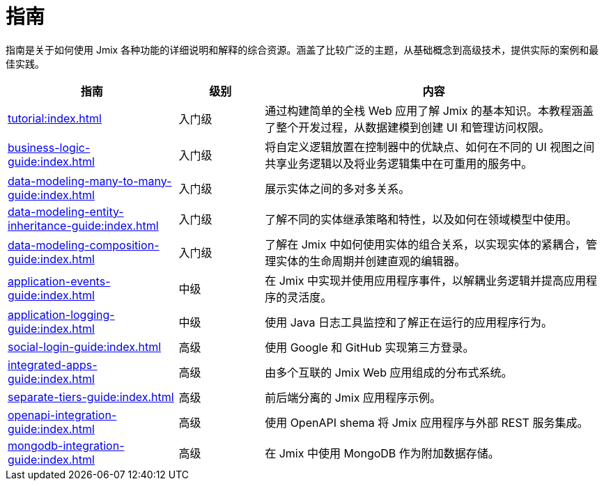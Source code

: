 = 指南

指南是关于如何使用 Jmix 各种功能的详细说明和解释的综合资源。涵盖了比较广泛的主题，从基础概念到高级技术，提供实际的案例和最佳实践。

[cols="2,1,4"]
|===
|指南 |级别 |内容

|xref:tutorial:index.adoc[]
|入门级
|通过构建简单的全栈 Web 应用了解 Jmix 的基本知识。本教程涵盖了整个开发过程，从数据建模到创建 UI 和管理访问权限。

|xref:business-logic-guide:index.adoc[]
|入门级
|将自定义逻辑放置在控制器中的优缺点、如何在不同的 UI 视图之间共享业务逻辑以及将业务逻辑集中在可重用的服务中。

|xref:data-modeling-many-to-many-guide:index.adoc[]
|入门级
|展示实体之间的多对多关系。

|xref:data-modeling-entity-inheritance-guide:index.adoc[]
|入门级
|了解不同的实体继承策略和特性，以及如何在领域模型中使用。

|xref:data-modeling-composition-guide:index.adoc[]
|入门级
|了解在 Jmix 中如何使用实体的组合关系，以实现实体的紧耦合，管理实体的生命周期并创建直观的编辑器。

|xref:application-events-guide:index.adoc[]
|中级
|在 Jmix 中实现并使用应用程序事件，以解耦业务逻辑并提高应用程序的灵活度。

|xref:application-logging-guide:index.adoc[]
|中级
|使用 Java 日志工具监控和了解正在运行的应用程序行为。

|xref:social-login-guide:index.adoc[]
|高级
|使用 Google 和 GitHub 实现第三方登录。

|xref:integrated-apps-guide:index.adoc[]
|高级
|由多个互联的 Jmix Web 应用组成的分布式系统。

|xref:separate-tiers-guide:index.adoc[]
|高级
|前后端分离的 Jmix 应用程序示例。

|xref:openapi-integration-guide:index.adoc[]
|高级
|使用 OpenAPI shema 将 Jmix 应用程序与外部 REST 服务集成。

|xref:mongodb-integration-guide:index.adoc[]
|高级
|在 Jmix 中使用 MongoDB 作为附加数据存储。
|===
